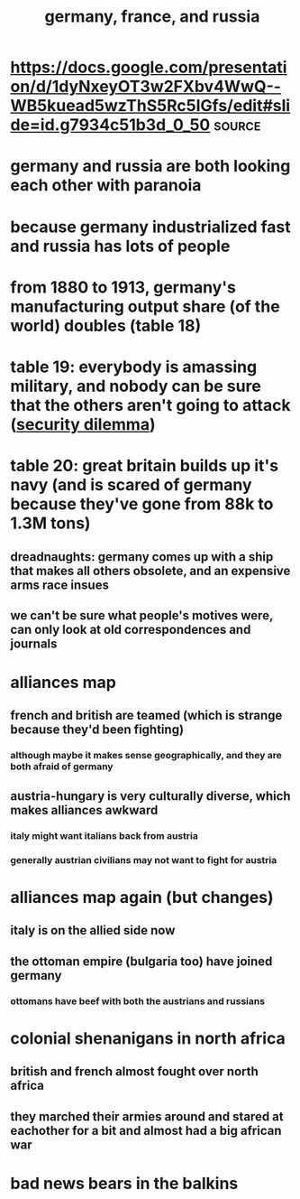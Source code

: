 #+TITLE: germany, france, and russia

* https://docs.google.com/presentation/d/1dyNxeyOT3w2FXbv4WwQ--WB5kuead5wzThS5Rc5IGfs/edit#slide=id.g7934c51b3d_0_50 :source:
* germany and russia are both looking each other with paranoia
* because germany industrialized fast and russia has lots of people
* from 1880 to 1913, germany's manufacturing output share (of the world) doubles (table 18)
* table 19: everybody is amassing military, and nobody can be sure that the others aren't going to attack ([[file:KBrefSecurityDilemma.org][security dilemma]])
* table 20: great britain builds up it's navy (and is scared of germany because they've gone from 88k to 1.3M tons)
** dreadnaughts: germany comes up with a ship that makes all others obsolete, and an expensive arms race insues
** we can't be sure what people's motives were, can only look at old correspondences and journals
* alliances map
** french and british are teamed (which is strange because they'd been fighting)
*** although maybe it makes sense geographically, and they are both afraid of germany
** austria-hungary is very culturally diverse, which makes alliances awkward
*** italy might want italians back from austria
*** generally austrian civilians may not want to fight for austria
* alliances map again (but changes)
** italy is on the allied side now
** the ottoman empire (bulgaria too) have joined germany
*** ottomans have beef with both the austrians and russians
* colonial shenanigans in north africa
** british and french almost fought over north africa
** they marched their armies around and stared at eachother for a bit and almost had a big african war
* bad news bears in the balkins
